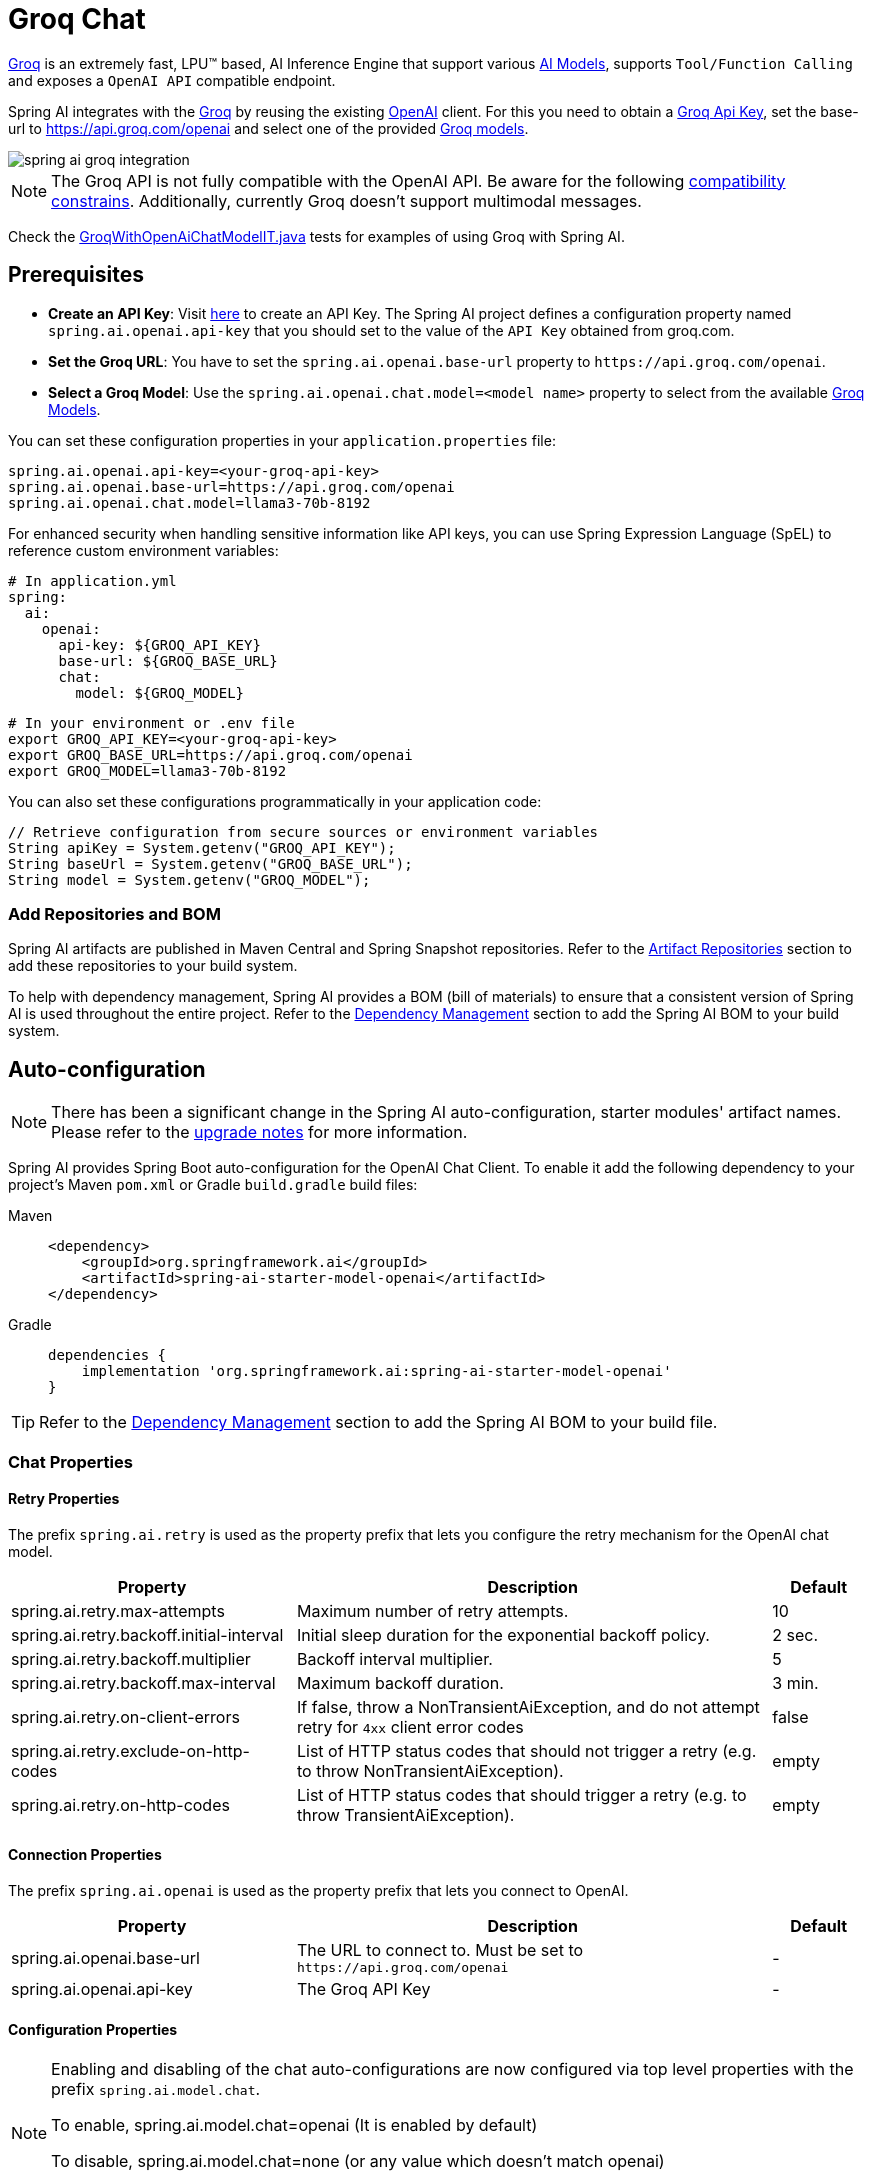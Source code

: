 = Groq Chat

https://groq.com/[Groq] is an extremely fast,  LPU™ based, AI Inference Engine that support various https://console.groq.com/docs/models[AI Models], 
supports `Tool/Function Calling` and exposes a `OpenAI API` compatible endpoint.

Spring AI integrates with the https://groq.com/[Groq] by reusing the existing xref::api/chat/openai-chat.adoc[OpenAI] client. 
For this you need to obtain a https://console.groq.com/keys[Groq Api Key], set the base-url to https://api.groq.com/openai and select one of the 
provided https://console.groq.com/docs/models[Groq models].

image::spring-ai-groq-integration.jpg[w=800,align="center"]

NOTE: The Groq API is not fully compatible with the OpenAI API. 
Be aware for the following https://console.groq.com/docs/openai[compatibility constrains].
Additionally, currently Groq doesn't support multimodal messages.

Check the https://github.com/spring-projects/spring-ai/blob/main/models/spring-ai-openai/src/test/java/org/springframework/ai/openai/chat/proxy/GroqWithOpenAiChatModelIT.java[GroqWithOpenAiChatModelIT.java] tests 
for examples of using Groq with Spring AI.

== Prerequisites

* **Create an API Key**:
Visit https://console.groq.com/keys[here] to create an API Key.
The Spring AI project defines a configuration property named `spring.ai.openai.api-key` that you should set to the value of the `API Key` obtained from groq.com.

* **Set the Groq URL**:
You have to set the `spring.ai.openai.base-url` property to `+https://api.groq.com/openai+`.

* **Select a Groq Model**:
Use the `spring.ai.openai.chat.model=<model name>` property to select from the available https://console.groq.com/docs/models[Groq Models].

You can set these configuration properties in your `application.properties` file:

[source,properties]
----
spring.ai.openai.api-key=<your-groq-api-key>
spring.ai.openai.base-url=https://api.groq.com/openai
spring.ai.openai.chat.model=llama3-70b-8192
----

For enhanced security when handling sensitive information like API keys, you can use Spring Expression Language (SpEL) to reference custom environment variables:

[source,yaml]
----
# In application.yml
spring:
  ai:
    openai:
      api-key: ${GROQ_API_KEY}
      base-url: ${GROQ_BASE_URL}
      chat:
        model: ${GROQ_MODEL}
----

[source,bash]
----
# In your environment or .env file
export GROQ_API_KEY=<your-groq-api-key>
export GROQ_BASE_URL=https://api.groq.com/openai
export GROQ_MODEL=llama3-70b-8192
----

You can also set these configurations programmatically in your application code:

[source,java]
----
// Retrieve configuration from secure sources or environment variables
String apiKey = System.getenv("GROQ_API_KEY");
String baseUrl = System.getenv("GROQ_BASE_URL");
String model = System.getenv("GROQ_MODEL");
----

=== Add Repositories and BOM

Spring AI artifacts are published in Maven Central and Spring Snapshot repositories.
Refer to the xref:getting-started.adoc#artifact-repositories[Artifact Repositories] section to add these repositories to your build system.

To help with dependency management, Spring AI provides a BOM (bill of materials) to ensure that a consistent version of Spring AI is used throughout the entire project. Refer to the xref:getting-started.adoc#dependency-management[Dependency Management] section to add the Spring AI BOM to your build system.


== Auto-configuration

[NOTE]
====
There has been a significant change in the Spring AI auto-configuration, starter modules' artifact names.
Please refer to the https://docs.spring.io/spring-ai/reference/upgrade-notes.html[upgrade notes] for more information.
====

Spring AI provides Spring Boot auto-configuration for the OpenAI Chat Client.
To enable it add the following dependency to your project's Maven `pom.xml` or Gradle `build.gradle` build files:

[tabs]
======
Maven::
+
[source, xml]
----
<dependency>
    <groupId>org.springframework.ai</groupId>
    <artifactId>spring-ai-starter-model-openai</artifactId>
</dependency>
----

Gradle::
+
[source,groovy]
----
dependencies {
    implementation 'org.springframework.ai:spring-ai-starter-model-openai'
}
----
======

TIP: Refer to the xref:getting-started.adoc#dependency-management[Dependency Management] section to add the Spring AI BOM to your build file.

=== Chat Properties

==== Retry Properties

The prefix `spring.ai.retry` is used as the property prefix that lets you configure the retry mechanism for the OpenAI chat model.

[cols="3,5,1", stripes=even]
|====
| Property | Description | Default

| spring.ai.retry.max-attempts   | Maximum number of retry attempts. |  10
| spring.ai.retry.backoff.initial-interval | Initial sleep duration for the exponential backoff policy. |  2 sec.
| spring.ai.retry.backoff.multiplier | Backoff interval multiplier. |  5
| spring.ai.retry.backoff.max-interval | Maximum backoff duration. |  3 min.
| spring.ai.retry.on-client-errors | If false, throw a NonTransientAiException, and do not attempt retry for `4xx` client error codes | false
| spring.ai.retry.exclude-on-http-codes | List of HTTP status codes that should not trigger a retry (e.g. to throw NonTransientAiException). | empty
| spring.ai.retry.on-http-codes | List of HTTP status codes that should trigger a retry (e.g. to throw TransientAiException). | empty
|====

==== Connection Properties

The prefix `spring.ai.openai` is used as the property prefix that lets you connect to OpenAI.

[cols="3,5,1", stripes=even]
|====
| Property | Description | Default

| spring.ai.openai.base-url   | The URL to connect to. Must be set to `+https://api.groq.com/openai+` | -
| spring.ai.openai.api-key    | The Groq API Key           |  -
|====


==== Configuration Properties

[NOTE]
====
Enabling and disabling of the chat auto-configurations are now configured via top level properties with the prefix `spring.ai.model.chat`.

To enable, spring.ai.model.chat=openai (It is enabled by default)

To disable, spring.ai.model.chat=none (or any value which doesn't match openai)

This change is done to allow configuration of multiple models.
====

The prefix `spring.ai.openai.chat` is the property prefix that lets you configure the chat model implementation for OpenAI.

[cols="3,5,1", stripes=even]
|====
| Property | Description | Default

| spring.ai.openai.chat.enabled (Removed and no longer valid) | Enable OpenAI chat model.  | true
| spring.ai.openai.chat | Enable OpenAI chat model.  | openai
| spring.ai.openai.chat.base-url   | Optional overrides the spring.ai.openai.base-url to provide chat specific url. Must be set to `+https://api.groq.com/openai+` |  -
| spring.ai.openai.chat.api-key   | Optional overrides the spring.ai.openai.api-key to provide chat specific api-key |  -
| spring.ai.openai.chat.options.model | The https://console.groq.com/docs/models[available model] names are `llama3-8b-8192`, `llama3-70b-8192`, `mixtral-8x7b-32768`, `gemma2-9b-it`. | -
| spring.ai.openai.chat.options.temperature | The sampling temperature to use that controls the apparent creativity of generated completions. Higher values will make output more random while lower values will make results more focused and deterministic. It is not recommended to modify temperature and top_p for the same completions request as the interaction of these two settings is difficult to predict. | 0.8
| spring.ai.openai.chat.options.frequencyPenalty | Number between -2.0 and 2.0. Positive values penalize new tokens based on their existing frequency in the text so far, decreasing the model's likelihood to repeat the same line verbatim. | 0.0f
| spring.ai.openai.chat.options.maxTokens | The maximum number of tokens to generate in the chat completion. The total length of input tokens and generated tokens is limited by the model's context length. | -
| spring.ai.openai.chat.options.n | How many chat completion choices to generate for each input message. Note that you will be charged based on the number of generated tokens across all of the choices. Keep n as 1 to minimize costs. | 1
| spring.ai.openai.chat.options.presencePenalty | Number between -2.0 and 2.0. Positive values penalize new tokens based on whether they appear in the text so far, increasing the model's likelihood to talk about new topics. | -
| spring.ai.openai.chat.options.responseFormat | An object specifying the format that the model must output. Setting to `{ "type": "json_object" }` enables JSON mode, which guarantees the message the model generates is valid JSON.| -
| spring.ai.openai.chat.options.seed | This feature is in Beta. If specified, our system will make a best effort to sample deterministically, such that repeated requests with the same seed and parameters should return the same result. | -
| spring.ai.openai.chat.options.stop | Up to 4 sequences where the API will stop generating further tokens. | -
| spring.ai.openai.chat.options.topP | An alternative to sampling with temperature, called nucleus sampling, where the model considers the results of the tokens with top_p probability mass. So 0.1 means only the tokens comprising the top 10% probability mass are considered. We generally recommend altering this or temperature but not both. | -
| spring.ai.openai.chat.options.tools | A list of tools the model may call. Currently, only functions are supported as a tool. Use this to provide a list of functions the model may generate JSON inputs for. | -
| spring.ai.openai.chat.options.toolChoice | Controls which (if any) function is called by the model. none means the model will not call a function and instead generates a message. auto means the model can pick between generating a message or calling a function. Specifying a particular function via {"type: "function", "function": {"name": "my_function"}} forces the model to call that function. none is the default when no functions are present. auto is the default if functions are present. | -
| spring.ai.openai.chat.options.user | A unique identifier representing your end-user, which can help OpenAI to monitor and detect abuse. | -
| spring.ai.openai.chat.options.functions | List of functions, identified by their names, to enable for function calling in a single prompt requests. Functions with those names must exist in the functionCallbacks registry. | -
| spring.ai.openai.chat.options.stream-usage | (For streaming only) Set to add an additional chunk with token usage statistics for the entire request. The `choices` field for this chunk is an empty array and all other chunks will also include a usage field, but with a null value. | false
| spring.ai.openai.chat.options.proxy-tool-calls | If true, the Spring AI will not handle the function calls internally, but will proxy them to the client. Then is the client's responsibility to handle the function calls, dispatch them to the appropriate function, and return the results. If false (the default), the Spring AI will handle the function calls internally. Applicable only for chat models with function calling support | false
|====

TIP: All properties prefixed with `spring.ai.openai.chat.options` can be overridden at runtime by adding a request specific <<chat-options>> to the `Prompt` call.

== Runtime Options [[chat-options]]

The https://github.com/spring-projects/spring-ai/blob/main/models/spring-ai-openai/src/main/java/org/springframework/ai/openai/OpenAiChatOptions.java[OpenAiChatOptions.java] provides model configurations, such as the model to use, the temperature, the frequency penalty, etc.

On start-up, the default options can be configured with the `OpenAiChatModel(api, options)` constructor or the `spring.ai.openai.chat.options.*` properties.

At run-time you can override the default options by adding new, request specific, options to the `Prompt` call.
For example to override the default model and temperature for a specific request:

[source,java]
----
ChatResponse response = chatModel.call(
    new Prompt(
        "Generate the names of 5 famous pirates.",
        OpenAiChatOptions.builder()
            .model("mixtral-8x7b-32768")
            .temperature(0.4)
        .build()
    ));
----

TIP: In addition to the model specific https://github.com/spring-projects/spring-ai/blob/main/models/spring-ai-openai/src/main/java/org/springframework/ai/openai/OpenAiChatOptions.java[OpenAiChatOptions] you can use a portable link:https://github.com/spring-projects/spring-ai/blob/main/spring-ai-model/src/main/java/org/springframework/ai/chat/prompt/ChatOptions.java[ChatOptions] instance, created with the link:https://github.com/spring-projects/spring-ai/blob/main/spring-ai-model/src/main/java/org/springframework/ai/chat/prompt/DefaultChatOptionsBuilder.java[ChatOptions#builder()].

== Function Calling

Groq API endpoints support https://console.groq.com/docs/tool-use[tool/function calling] when selecting one of the Tool/Function supporting models.

TIP: Check the Tool https://console.groq.com/docs/tool-use[Supported Models].

image::spring-ai-groq-functions-2.jpg[w=800,align="center"]

You can register custom Java functions with your ChatModel and have the provided Groq model intelligently choose to output a JSON object containing arguments to call one or many of the registered functions. 
This is a powerful technique to connect the LLM capabilities with external tools and APIs. 

=== Tool Example

Here's a simple example of how to use Groq function calling with Spring AI:

[source,java]
----    
@SpringBootApplication
public class GroqApplication {

    public static void main(String[] args) {
        SpringApplication.run(GroqApplication.class, args);
    }

    @Bean
    CommandLineRunner runner(ChatClient.Builder chatClientBuilder) {
        return args -> {
            var chatClient = chatClientBuilder.build();

            var response = chatClient.prompt()
                .user("What is the weather in Amsterdam and Paris?")
                .functions("weatherFunction") // reference by bean name.
                .call()
                .content();

            System.out.println(response);
        };
    }

    @Bean
    @Description("Get the weather in location")
    public Function<WeatherRequest, WeatherResponse> weatherFunction() {
        return new MockWeatherService();
    }

    public static class MockWeatherService implements Function<WeatherRequest, WeatherResponse> {

        public record WeatherRequest(String location, String unit) {}
        public record WeatherResponse(double temp, String unit) {}

        @Override
        public WeatherResponse apply(WeatherRequest request) {
            double temperature = request.location().contains("Amsterdam") ? 20 : 25;
            return new WeatherResponse(temperature, request.unit);
        }
    }
}
----
    
In this example, when the model needs weather information, it will automatically call the `weatherFunction` bean, which can then fetch real-time weather data.
The expected response looks like this: "The weather in Amsterdam is currently 20 degrees Celsius, and the weather in Paris is currently 25 degrees Celsius."
    
Read more about OpenAI link:https://docs.spring.io/spring-ai/reference/api/chat/functions/openai-chat-functions.html[Function Calling].



== Multimodal

NOTE: Currently the Groq API doesn't support media content.

== Sample Controller

https://start.spring.io/[Create] a new Spring Boot project and add the `spring-ai-starter-model-openai` to your pom (or gradle) dependencies.

Add a `application.properties` file, under the `src/main/resources` directory, to enable and configure the OpenAi chat model:

[source,application.properties]
----
spring.ai.openai.api-key=<GROQ_API_KEY>
spring.ai.openai.base-url=https://api.groq.com/openai
spring.ai.openai.chat.options.model=llama3-70b-8192
spring.ai.openai.chat.options.temperature=0.7
----

TIP: replace the `api-key` with your OpenAI credentials.

This will create a `OpenAiChatModel` implementation that you can inject into your class.
Here is an example of a simple `@Controller` class that uses the chat model for text generations.

[source,java]
----
@RestController
public class ChatController {

    private final OpenAiChatModel chatModel;

    @Autowired
    public ChatController(OpenAiChatModel chatModel) {
        this.chatModel = chatModel;
    }

    @GetMapping("/ai/generate")
    public Map generate(@RequestParam(value = "message", defaultValue = "Tell me a joke") String message) {
        return Map.of("generation", this.chatModel.call(message));
    }

    @GetMapping("/ai/generateStream")
	public Flux<ChatResponse> generateStream(@RequestParam(value = "message", defaultValue = "Tell me a joke") String message) {
        Prompt prompt = new Prompt(new UserMessage(message));
        return this.chatModel.stream(prompt);
    }
}
----

== Manual Configuration

The https://github.com/spring-projects/spring-ai/blob/main/models/spring-ai-openai/src/main/java/org/springframework/ai/openai/OpenAiChatModel.java[OpenAiChatModel] implements the `ChatModel` and `StreamingChatModel` and uses the <<low-level-api>> to connect to the OpenAI service.

Add the `spring-ai-openai` dependency to your project's Maven `pom.xml` file:

[source, xml]
----
<dependency>
    <groupId>org.springframework.ai</groupId>
    <artifactId>spring-ai-openai</artifactId>
</dependency>
----

or to your Gradle `build.gradle` build file.

[source,groovy]
----
dependencies {
    implementation 'org.springframework.ai:spring-ai-openai'
}
----

TIP: Refer to the xref:getting-started.adoc#dependency-management[Dependency Management] section to add the Spring AI BOM to your build file.

Next, create a `OpenAiChatModel` and use it for text generations:

[source,java]
----
var openAiApi = new OpenAiApi("https://api.groq.com/openai", System.getenv("GROQ_API_KEY"));
var openAiChatOptions = OpenAiChatOptions.builder()
            .model("llama3-70b-8192")
            .temperature(0.4)
            .maxTokens(200)
        .build();
var chatModel = new OpenAiChatModel(this.openAiApi, this.openAiChatOptions);


ChatResponse response = this.chatModel.call(
    new Prompt("Generate the names of 5 famous pirates."));

// Or with streaming responses
Flux<ChatResponse> response = this.chatModel.stream(
    new Prompt("Generate the names of 5 famous pirates."));
----

The `OpenAiChatOptions` provides the configuration information for the chat requests.
The `OpenAiChatOptions.Builder` is fluent options builder.

